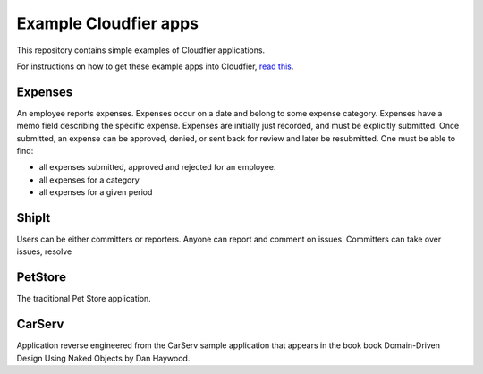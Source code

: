 ================================================================================
Example Cloudfier apps
================================================================================

This repository contains simple examples of Cloudfier applications.

For instructions on how to get these example apps into Cloudfier, 
`read this <http://cloudfier.com/doc/creating/examples/>`_.


Expenses
--------------------------------------------------------------------------------

An employee reports expenses. Expenses occur on a date and belong to some 
expense category. Expenses have a memo field describing the specific expense. 
Expenses are initially just recorded, and must be explicitly submitted. 
Once submitted, an expense can be approved, denied, or sent back for review 
and later be resubmitted. One must be able to find:

* all expenses submitted, approved and rejected for an employee.
* all expenses for a category
* all expenses for a given period

ShipIt
--------------------------------------------------------------------------------

Users can be either committers or reporters. Anyone can report and comment on issues. 
Committers can take over issues, resolve

PetStore
--------------------------------------------------------------------------------

The traditional Pet Store application.

CarServ
--------------------------------------------------------------------------------

Application reverse engineered from the CarServ sample application that appears in the book
book Domain-Driven Design Using Naked Objects by Dan Haywood.